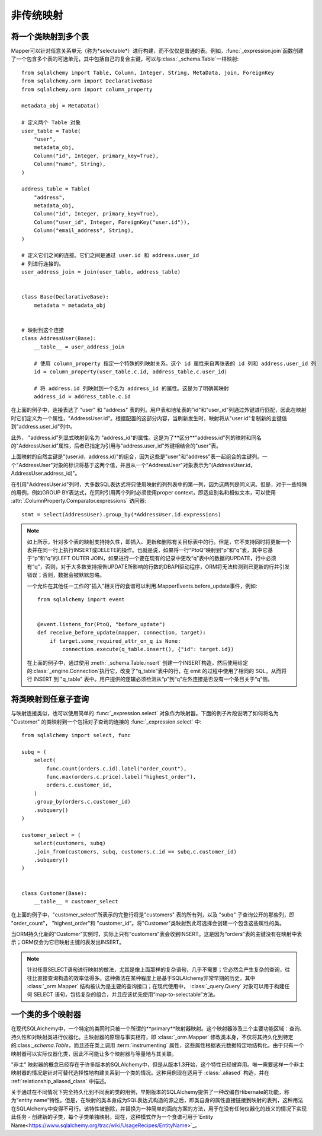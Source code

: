 ========================
非传统映射
========================

.. _orm_mapping_joins:

.. _maptojoin:

将一个类映射到多个表
=======================================

Mapper可以针对任意关系单元（称为*selectable*）进行构建，而不仅仅是普通的表。例如，:func:`_expression.join`函数创建了一个包含多个表的可选单元，其中包括自己的复合主键，可以与:class:`_schema.Table`一样映射::

    from sqlalchemy import Table, Column, Integer, String, MetaData, join, ForeignKey
    from sqlalchemy.orm import DeclarativeBase
    from sqlalchemy.orm import column_property

    metadata_obj = MetaData()

    # 定义两个 Table 对象
    user_table = Table(
        "user",
        metadata_obj,
        Column("id", Integer, primary_key=True),
        Column("name", String),
    )

    address_table = Table(
        "address",
        metadata_obj,
        Column("id", Integer, primary_key=True),
        Column("user_id", Integer, ForeignKey("user.id")),
        Column("email_address", String),
    )

    # 定义它们之间的连接。它们之间是通过 user.id 和 address.user_id
    # 列进行连接的。
    user_address_join = join(user_table, address_table)


    class Base(DeclarativeBase):
        metadata = metadata_obj


    # 映射到这个连接
    class AddressUser(Base):
        __table__ = user_address_join

        # 使用 column_property 指定一个特殊的列映射关系。这个 id 属性来自两张表的 id 列和 address.user_id 列
        id = column_property(user_table.c.id, address_table.c.user_id)

        # 将 address.id 列映射到一个名为 address_id 的属性。这是为了明确其映射
        address_id = address_table.c.id

在上面的例子中，连接表达了 "user" 和 "address" 表的列。用户表和地址表的"id"和"user_id"列通过外键进行匹配，因此在映射时它们定义为一个属性，"AddressUser.id"。根据配置的这部分内容，当刷新发生时，映射将从"user.id"复制新的主键值到"address.user_id"列中。

此外， "address.id"列显式映射到名为 "address_id"的属性。这是为了**区分**"address.id"列的映射和同名的"AddressUser.id"属性，后者已指定为引用与"address.user_id"外键相结合的"user"表。

上面映射的自然主键是"(user.id，address.id)"的组合，因为这些是"user"和"address"表一起组合的主键列。一个"AddressUser"对象的标识将基于这两个值，并且从一个"AddressUser"对象表示为"(AddressUser.id，AddressUser.address_id)"。

在引用"AddressUser.id"列时，大多数SQL表达式将只使用映射的列列表中的第一列，因为这两列是同义词。但是，对于一些特殊的用例，例如GROUP BY表达式，在同时引用两个列时必须使用proper context，即适应别名和相似文本，可以使用 :attr:`.ColumnProperty.Comparator.expressions` 访问器::

    stmt = select(AddressUser).group_by(*AddressUser.id.expressions)

.. versionadded:: 1.3.17 添加了 :attr:`.ColumnProperty.Comparator.expressions` 访问器。


.. note::

    如上所示，针对多个表的映射支持持久性，即插入、更新和删除有关目标表中的行。但是，它不支持同时将更新一个表并在同一行上执行INSERT或DELETE的操作。也就是说，如果将一行“PtoQ”映射到“p”和“q”表，其中它基于“p”和“q”的LEFT OUTER JOIN，如果进行一个要在现有的记录中更改“q”表中的数据的UPDATE，行中必须有“q”，否则，对于大多数支持报告UPDATE所影响的行数的DBAPI驱动程序，ORM将无法检测到已更新的行并引发错误；否则，数据会被默默忽略。

    一个允许在其他任一工作的"插入"相关行的食谱可以利用.MapperEvents.before_update事件，例如::

        from sqlalchemy import event


        @event.listens_for(PtoQ, "before_update")
        def receive_before_update(mapper, connection, target):
            if target.some_required_attr_on_q is None:
                connection.execute(q_table.insert(), {"id": target.id})

    在上面的例子中，通过使用 :meth:`_schema.Table.insert` 创建一个INSERT构造，然后使用给定的:class:`_engine.Connection`执行它，改变了“q_table”表中的行，在 emit 的过程中使用了相同的 SQL，从而将行 INSERT 到 "q_table" 表中。用户提供的逻辑必须检测从“p”到“q”左外连接是否没有一个条目关于“q”侧。

.. _orm_mapping_arbitrary_subqueries:

将类映射到任意子查询
============================================

与映射连接类似，也可以使用简单的 :func:`_expression.select` 对象作为映射器。下面的例子片段说明了如何将名为 "Customer" 的类映射到一个包括对子查询的连接的 :func:`_expression.select` 中::

    from sqlalchemy import select, func

    subq = (
        select(
            func.count(orders.c.id).label("order_count"),
            func.max(orders.c.price).label("highest_order"),
            orders.c.customer_id,
        )
        .group_by(orders.c.customer_id)
        .subquery()
    )

    customer_select = (
        select(customers, subq)
        .join_from(customers, subq, customers.c.id == subq.c.customer_id)
        .subquery()
    )


    class Customer(Base):
        __table__ = customer_select

在上面的例子中，"customer_select"所表示的完整行将是"customers" 表的所有列，以及 "subq" 子查询公开的那些列，即 "order_count"， "highest_order"和 "customer_id"。将"Customer"类映射到此可选择会创建一个包含这些属性的类。

当ORM持久化新的“Customer”实例时，实际上只有“customers”表会收到INSERT。这是因为“orders”表的主键没有在映射中表示；ORM仅会为它已映射主键的表发出INSERT。

.. note::

    针对任意SELECT语句进行映射的做法，尤其是像上面那样的复杂语句，几乎不需要；它必然会产生复杂的查询，往往比直接查询构造的效率低得多。这种做法在某种程度上是基于SQLAlchemy非常早期的历史，其中 :class:`_orm.Mapper` 结构被认为是主要的查询接口；在现代使用中， :class:`_query.Query` 对象可以用于构建任何 SELECT 语句，包括复杂的组合，并且应该优先使用“map-to-selectable”方法。

一个类的多个映射器
==============================

在现代SQLAlchemy中，一个特定的类同时只被一个所谓的**primary**映射器映射。这个映射器涉及三个主要功能区域：查询、持久性和对映射类进行仪器化。主映射器的原理与事实相符，即 :class:`_orm.Mapper` 修改类本身，不仅将其持久化到特定的:class:`_schema.Table`，而且还在类上调用 :term:`instrumenting` 属性，这些属性根据表元数据特定地结构化。由于只有一个映射器可以实际仪器化类，因此不可能让多个映射器与等量地与其关联。


"非主" 映射器的概念已经存在于许多版本的SQLAlchemy中，但是从版本1.3开始，这个特性已经被弃用。唯一需要这样一个非主映射器的情况是针对可替代选择性地构建关系到一个类的情况。这种用例现在适用于 :class:`.aliased` 构造，并在 :ref:`relationship_aliased_class` 中描述。

关于通过在不同情况下完全持久化到不同表的类的用例，早期版本的SQLAlchemy提供了一种改编自Hibernate的功能，称为“entity name”特性。但是，在映射的类本身成为SQL表达式构造的源之后，即类自身的属性直接链接到映射的表列，这种用法在SQLAlchemy中变得不可行。该特性被删除，并替换为一种简单的面向方案的方法，用于在没有任何仪器化的歧义的情况下实现此任务 - 创建新的子类，每个子类单独映射。现在，这种模式作为一个食谱可用于`Entity Name<https://www.sqlalchemy.org/trac/wiki/UsageRecipes/EntityName>`_。